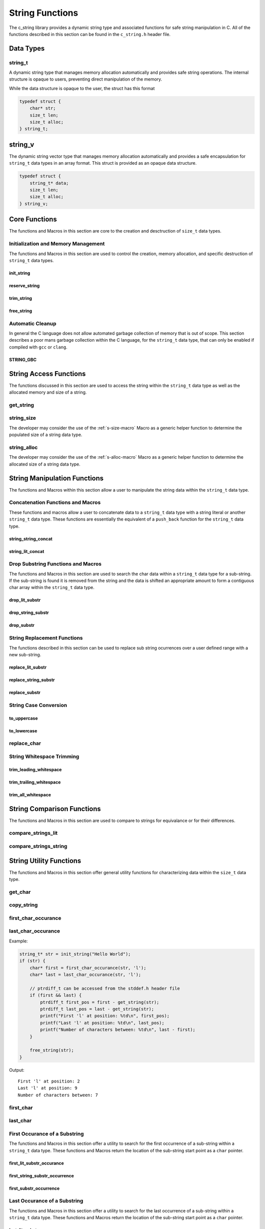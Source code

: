 String Functions
================

The c_string library provides a dynamic string type and associated functions 
for safe string manipulation in C.  All of the functions described in this 
section can be found in the ``c_string.h`` header file.

Data Types
----------

string_t
~~~~~~~~
A dynamic string type that manages memory allocation automatically and provides safe string operations.
The internal structure is opaque to users, preventing direct manipulation of the memory.

While the data structure is opaque to the user, the struct has this 
format

.. code-block:: c

   typedef struct {
       char* str;
       size_t len;
       size_t alloc;
   } string_t;

string_v
--------
The dynamic string vector type that manages memory allocation automatically and 
provides a safe encapsulation for ``string_t`` data types in an array format.
This struct is provided as an opaque data structure.

.. code-block:: c

   typedef struct {
       string_t* data;
       size_t len;
       size_t alloc;
   } string_v;

Core Functions
--------------
The functions and Macros in this section are core to the creation and 
desctruction of ``size_t`` data types.

Initialization and Memory Management
~~~~~~~~~~~~~~~~~~~~~~~~~~~~~~~~~~~~
The functions and Macros in this section are used to control the creation,
memory allocation, and specific destruction of ``string_t`` data types.

init_string
^^^^^^^^^^^
.. c:function:: string_t* init_string(const char* str)

   Creates and initializes a new ``string_t`` object from a C-style string. If
   compiled with ``gcc`` of ``clang`` compilers, consider using :ref:`GBC_STRING
   macro <string_cleanup_macro>`.  If the developer wishes to Pre-allocate 
   a larger amount of memory than would be normally allocated with this function, 
   they can also call the :ref:`reserve_string <reserve-string-func>` function 
   after initialization.

   :param str: A null-terminated C string
   :returns: Pointer to new ``string_t`` object, or NULL on failure
   :raises: Sets errno to ENOMEM if memory allocation fails or EINVAL if str is NULL

   Example:

   .. code-block:: c

      string_t* str = init_string("Hello, World!");
      /*
       * if compiling with gcc or clang consider using 
       * string_t* str STRING_GBC init_string("Hello, World!");
       */
      if (str == NULL) {
          fprintf(stderr, "Failed to initialize string\n");
          return 1;
      }
      printf("String content: %s\n", get_string(str));
      // If STRING_GBC macro is used, their is no need to call free_string()
      free_string(str);

   Output::

      String content: Hello, World!

.. _reserve-string-func:

reserve_string
^^^^^^^^^^^^^^
.. c:function:: bool reserve_string(string_t* str, size_t len)

  Pre-allocates memory for a ``string_t`` object to optimize for future concatenations.
  Will not reduce allocation size below current size.

  :param str: ``string_t`` object to reserve memory for
  :param len: Desired buffer length in bytes
  :returns: true if successful, false if len is less than current allocation or on error
  :raises: Sets errno to EINVAL if str is NULL or len is too small, ENOMEM if allocation fails

  Example:

  .. code-block:: c

     string_t* str STRING_GBC = init_string("Hello");
     if (str) {
         printf("Initial allocation: %zu\n", string_alloc(str));
         
         // Reserve more space
         if (reserve_string(str, 20)) {
             printf("After reserve(20): %zu\n", string_alloc(str));
             
             // Try to reserve less space (should fail)
             if (!reserve_string(str, 10)) {
                 printf("Failed to reduce allocation as expected\n");
             }
             
             // Content remains unchanged
             printf("String content: %s\n", get_string(str));
         }
     }

  Output::

     Initial allocation: 6
     After reserve(20): 20
     Failed to reduce allocation as expected
     String content: Hello

trim_string
^^^^^^^^^^^
.. c:function:: bool trim_string(string_t* str)

  Reduces the allocated memory of a ``string_t`` object to the minimum required size
  (string length plus null terminator). This is useful for optimizing memory usage
  after string operations that might have left excess allocated space.

  :param str: ``string_t`` object to trim
  :returns: true if successful or already at minimum size, false on error
  :raises: Sets errno to EINVAL if str is NULL or corrupted, ENOMEM if reallocation fails

  Example:

  .. code-block:: c

     string_t* str STRING_GBC = init_string("Hello");
     if (str) {
         // First reserve extra space
         reserve_string(str, 20);
         printf("Before trim - Content: %s, Size: %zu, Allocated: %zu\n",
                get_string(str), string_size(str), string_alloc(str));
         
         // Now trim the excess space
         if (trim_string(str)) {
             printf("After trim  - Content: %s, Size: %zu, Allocated: %zu\n",
                    get_string(str), string_size(str), string_alloc(str));
         }
     }

  Output::

     Before trim - Content: Hello, Size: 5, Allocated: 20
     After trim  - Content: Hello, Size: 5, Allocated: 6

.. _free-string-func:

free_string
^^^^^^^^^^^
.. c:function:: void free_string(string_t* str)

   Deallocates all memory associated with a string_t object.

   :param str: Pointer to string_t object to free
   :raises: Sets errno to EINVAL if str is NULL

   Example:

   .. code-block:: c

      string_t* str = init_string("Hello");
      // Use the string...
      free_string(str);
      str = NULL;  // Good practice to avoid dangling pointers

Automatic Cleanup
~~~~~~~~~~~~~~~~~
In general the C language does not allow automated garbage collection of 
memory that is out of scope.  This section describes a poor mans 
garbage collection within the C language, for the ``string_t`` data type,
that can only be enabled if compiled with ``gcc`` or ``clang``.

.. _string_cleanup_macro:

STRING_GBC
^^^^^^^^^^
.. c:macro:: STRING_GBC

   Enables automatic cleanup of ``string_t`` objects when they go out of scope.
   Available only with ``GCC`` and ``Clang`` compilers.  If this option is available 
   for your compiler, this is the preferred method for memory management.

   Example:

   .. code-block:: c

      void example_function(void) {
          STRING_GBC string_t* str = init_string("Hello");
          if (!str) {
              return;
          }
          printf("String: %s\n", get_string(str));
          // No need to call free_string - cleanup happens automatically
      }

   Output::

      String: Hello

String Access Functions
-----------------------
The functions discussed in this section are used to access the string within 
the ``string_t`` data type as well as the allocated memory and size of a string.

get_string
~~~~~~~~~~
.. c:function:: const char* get_string(const string_t* str)

  Retrieves the C string stored in a ``string_t`` object.

  :param str: Pointer to the string_t object
  :returns: Pointer to the null-terminated string, or NULL on failure
  :raises: Sets errno to EINVAL if str is NULL

  Example:

  .. code-block:: c

     string_t* str STRING_GBC = init_string("Hello, World!");
     // If not compiled with gcc or clang, string_t* str = init_string("Hello, World!");
     if (str) {
         const char* content = get_string(str);
         if (content) {
             printf("String content: %s\n", content);
         }
         // If not compiled with gcc or clang, free_string(str);
     }

  Output::

     String content: Hello, World!

.. _string-size-func:

string_size
~~~~~~~~~~~
.. c:function:: const size_t string_size(const string_t* str)

  Returns the length of the string (number of characters excluding null terminator).
  This is the equivalant of the ``strlen`` function from the ``string.h`` header 
  file; however, this function is safely bounded by the length of the string 
  and is not prone to buffer overflow attacks.

  :param str: Pointer to the ``string_t`` object
  :returns: Length of string, or LONG_MAX on failure
  :raises: Sets errno to EINVAL if str is NULL

  Example:

  .. code-block:: c

     string_t* str STRING_GBC = init_string("Hello");
     // If not compiled with gcc or clang, string_t* str = init_string("Hello");
     if (str) {
         size_t len = string_size(str);
         if (len != LONG_MAX) {
             printf("String: %s\nLength: %zu\n", get_string(str), len);
         }
         // If not compiled with gcc or clang, free_string(str);
     }

  Output::

     String: Hello
     Length: 5

The developer may consider the use of the :ref:`s-size-macro` Macro as a generic 
helper function to determine the populated size of a string data type.

.. _string-alloc-func:

string_alloc
~~~~~~~~~~~~
.. c:function:: const size_t string_alloc(const string_t* str)

  Returns the total allocated capacity of the string buffer. 

  :param str: Pointer to the ``string_t`` object
  :returns: Allocated capacity in bytes, or LONG_MAX on failure
  :raises: Sets errno to EINVAL if str is NULL

  Example:

  .. code-block:: c

     string_t* str STRING_GBC = init_string("Test");
     // If not compiled with gcc or clang, string_t* str = init_string("Test");
     if (str) {
         printf("String: %s\n", get_string(str));
         printf("Length: %zu\n", string_size(str));
         printf("Allocated: %zu\n", string_alloc(str));
         // If not compiled with gcc or clang, free_string(str);
     }

  Output::

     String: Test
     Length: 4
     Allocated: 5

The developer may consider the use of the :ref:`s-alloc-macro` Macro as a generic 
helper function to determine the allocated size of a string data type.

String Manipulation Functions
-----------------------------
The functions and Macros within this section allow a user to manipulate the 
string data within the ``string_t`` data type.

Concatenation Functions and Macros 
~~~~~~~~~~~~~~~~~~~~~~~~~~~~~~~~~~
These functions and macros allow a user to concatenate data to a ``string_t``
data type with a string literal or another ``string_t`` data type.  These 
functions are essentially the equivalent of a ``push_back`` function for the 
``string_t`` data type.

.. _string-string-concat-func:

string_string_concat
^^^^^^^^^^^^^^^^^^^^
.. c:function:: bool string_string_concat(string_t* str1, const string_t* str2)

  Concatenates two ``string_t`` objects, appending the second string to the first.
  Developers should consider using the :ref:`string_concat macro <string-concat-macro>`
  in place of the ``string_string_concat`` function. This function is bounded by
  the length of the second string and is not prone to buffer overflow attacks.

  :param str1: Destination string_t object
  :param str2: Source string_t object to append
  :returns: true if successful, false on failure
  :raises: Sets errno to ENOMEM on allocation failure or EINVAL if either input is NULL

  Example:

  .. code-block:: c

     string_t* str1 STRING_GBC = init_string("Hello ");
     string_t* str2 STRING_GBC = init_string("World!");
     if (str1 && str2) {
         printf("Before: %s\n", get_string(str1));
         if (string_string_concat(str1, str2)) {
             printf("After:  %s\n", get_string(str1));
         }
     }

  Output::

     Before: Hello 
     After:  Hello World!

.. _string-lit-concat-func:

string_lit_concat
^^^^^^^^^^^^^^^^^
.. c:function:: bool string_lit_concat(string_t* str1, const char* literal)

  Concatenates a C string literal to a ``string_t`` object.Developers should consider 
  using the :ref:`string_concat macro <string-concat-macro>` in place of the 
  ``string_lit_concat`` function. 

  :param str1: Destination string_t object
  :param literal: C string to append
  :returns: true if successful, false on failure
  :raises: Sets errno to ENOMEM on allocation failure or EINVAL if either input is NULL

  Example:

  .. code-block:: c

     string_t* str STRING_GBC = init_string("Hello ");
     if (str) {
         printf("Before: %s\n", get_string(str));
         if (string_lit_concat(str, "World!")) {
             printf("After:  %s\n", get_string(str));
         }
     }

  Output::

     Before: Hello 
     After:  Hello World!

Drop Substring Functions and Macros 
~~~~~~~~~~~~~~~~~~~~~~~~~~~~~~~~~~~
The functions and Macros in this section are used to search the char data 
within a ``string_t`` data type for a sub-string.  If the sub-string is found 
it is removed from the string and the data is shifted an appropriate amount 
to form a contiguous char array within the ``string_t`` data type.

.. _drop-lit-substr-func:

drop_lit_substr
^^^^^^^^^^^^^^^
.. c:function:: bool drop_lit_substr(string_t* string, const char* substring, char* min_ptr, char* max_ptr)

  Removes all occurrences of a C string literal substring between two pointers in a ``string_t`` object.
  Searches from end to beginning and preserves existing spaces between words. 
  The :ref:`drop_substr <drop-substr-macro>` generic Macro can also be used in place of this function. 

  :param string: ``string_t`` object to modify
  :param substring: C string literal to remove
  :param min_ptr: Pointer to start of search range
  :param max_ptr: Pointer to end of search range
  :returns: true if successful (including no matches found), false on error
  :raises: Sets errno to EINVAL if inputs are NULL or range invalid, ERANGE if pointers out of bounds

  Example:

  .. code-block:: c

     string_t* str STRING_GBC = init_string("hello world hello there hello");
     printf("Initial length: %ld\n", string_size(str));
     char* start = first_char(str);
     char* end = last_char(str);
     
     if (drop_lit_substr(str, "hello", start, end)) {
         printf("Result: '%s'\n", get_string(str));
         printf("Final length: %ld\n", string_size(str));
     }

  Output::

     Initial Length: 29
     Result: 'world there '
     Final length: 11

.. _drop-string-substr-func:

drop_string_substr
^^^^^^^^^^^^^^^^^^
.. c:function:: bool drop_string_substr(string_t* string, const string_t* substring, char* min_ptr, char* max_ptr)

  Removes all occurrences of a ``string_t`` substring between two pointers in another string_t object.
  Searches from end to beginning and preserves existing spaces between words.
  The :ref:`drop_substr <drop-substr-macro>` generic Macro can also be used in 
  place of this function.

  :param string: string_t object to modify
  :param substring: string_t object containing substring to remove
  :param min_ptr: Pointer to start of search range
  :param max_ptr: Pointer to end of search range
  :returns: true if successful (including no matches found), false on error
  :raises: Sets errno to EINVAL if inputs are NULL or range invalid, ERANGE if pointers out of bounds

  Example:

  .. code-block:: c

     string_t* str STRING_GBC = init_string("hello world hello there hello");
     string_t* sub STRING_GBC = init_string("hello");
     printf("Initial length: %ld\n", string_size(str));
     char* start = first_char(str);
     char* end = last_char(str);
     
     if (drop_string_substr(str, sub, start, end)) {
         printf("Result: '%s'\n", get_string(str));
         printf("Final length: %ld\n", string_size(str));
     }

  Output::

     Initial Length: 29
     Result: 'world there '
     Final length: 11

.. _drop-substr-macro:

drop_substr
^^^^^^^^^^^
.. c:macro:: drop_substr(string, substr, min_ptr, max_ptr)

  A generic macro that selects the appropriate substring removal function based on
  the type of the second argument. Provides a unified interface for removing substrings
  regardless of the substring type.  This macro is a wrapper around the 
  :ref:`drop_lit_substr() <drop-lit-substr-func>` and 
  :ref:`drop_string_substr() <drop-string-substr-func>` functions.

  Example:

  .. code-block:: c

     string_t* str = init_string("test hello test hello test");
     string_t* sub STRING_GBC = init_string("hello");
     char* start = first_char(str);
     char* end = last_char(str);
     
     // Using with literal
     printf("Using literal - Before: '%s'\n", get_string(str));
     drop_substr(str, "hello", start, end);
     printf("After: '%s'\n", get_string(str));
     
     // Reset string
     free_string(str);
     str STRING_GBC = init_string("test hello test hello test");
     
     // Using with string_t
     printf("\nUsing string_t - Before: '%s'\n", get_string(str));
     drop_substr(str, sub, start, end);
     printf("After: '%s'\n", get_string(str));

  Output::

     Using literal - Before: 'test hello test hello test'
     After: 'test test test'
     
     Using string_t - Before: 'test hello test hello test'
     After: 'test test test'

String Replacement Functions
~~~~~~~~~~~~~~~~~~~~~~~~~~~~
The functions described in this section can be used to replace sub string 
ocurrences over a user defined range with a new sub-string.

.. _replace-lit-substring-func:

replace_lit_substr
^^^^^^^^^^^^^^^^^^
.. c:function:: bool replace_lit_substr(string_t* string, const char* pattern, const char* replace_string, char* min_ptr, char* max_ptr)

  Replaces all occurrences of a C string literal pattern with a replacement string between
  two specified pointers in a ``string_t`` object. Searches from right to left.
  Developers may also choose to implement the :ref:`replace_substring <replace-substring-macro>`
  Macro in place of this function.

  :param string: ``string_t`` object to modify
  :param pattern: C string literal to search for and replace
  :param replace_string: C string literal to replace pattern with
  :param min_ptr: Pointer to start of search range
  :param max_ptr: Pointer to end of search range
  :returns: true if successful (including no matches found), false on error
  :raises: Sets errno to EINVAL if inputs are NULL, ERANGE if pointers out of bounds

  Example:

  .. code-block:: c

     string_t* str STRING_GBC = init_string("hello world hello there hello");
     char* start = first_char(str);
     char* end = last_char(str);
     
     // Replace all "hello" with "hi" in the entire string
     if (replace_lit_substr(str, "hello", "hi", start, end)) {
         printf("After replacement: '%s'\n", get_string(str));
     }
     
  Output::

     After replacement: 'hi world hi there hi'

.. _replace-string-substring-func:

replace_string_substr
^^^^^^^^^^^^^^^^^^^^^
.. c:function:: bool replace_string_substr(string_t* string, const string_t* pattern, const string_t* replace_string, char* min_ptr, char* max_ptr)

  Replaces all occurrences of a ``string_t`` pattern with another ``string_t`` between
  two specified pointers in a ``string_t object``. Searches from right to left.
  Developers may also choose to implement the :ref:`replace_substring <replace-substring-macro>`
  Macro in place of this function.

  :param string: ``string_t`` object to modify
  :param pattern: ``string_t`` object containing pattern to search for
  :param replace_string: ``string_t`` object containing replacement string
  :param min_ptr: Pointer to start of search range
  :param max_ptr: Pointer to end of search range
  :returns: true if successful (including no matches found), false on error
  :raises: Sets errno to EINVAL if inputs are NULL, ERANGE if pointers out of bounds

  Example:

  .. code-block:: c

     string_t* str STRING_GBC = init_string("hello world hello there");
     string_t* pattern STRING_GBC = init_string("hello");
     string_t* replacement STRING_GBC = init_string("hi");
     
     char* start = first_char(str) + 6;  // Start after first "hello"
     char* end = last_char(str);
     
     // Replace "hello" with "hi" only in specified range
     if (replace_string_substr(str, pattern, replacement, start, end)) {
         printf("After partial replacement: '%s'\n", get_string(str));
     }
     
  Output::

     After partial replacement: 'hello world hi there'

.. _replace-substring-macro:

replace_substr
^^^^^^^^^^^^^^
.. c:macro:: replace_substr(string, pattern, replace_string, min_ptr, max_ptr)

  A generic macro that selects the appropriate replacement function based on the type
  of the pattern argument. Provides a unified interface for string replacement operations.
  This macro wraps the :ref:`replace_string_substr() <replace-string-substring-func>`
  and :ref:`replace_lit_substr() <replace-lit-substring-func>` functions

  Example:

  .. code-block:: c

     string_t* str = init_string("hello world hello there");
     string_t* pat = init_string("hello");
     string_t* rep = init_string("hi");
     char* start = first_char(str);
     char* end = last_char(str);
     
     // Using with literal strings
     replace_substr(str, "hello", "hi", start, end);
     printf("Using literals: '%s'\n", get_string(str));
     
     // Reset string
     free_string(str);
     str = init_string("hello world hello there");
     
     // Using with string_t objects
     replace_substr(str, pat, rep, start, end);
     printf("Using string_t: '%s'\n", get_string(str));
     
     free_string(str);
     free_string(pat);
     free_string(rep);

  Output::

     Using literals: 'hi world hi there'
     Using string_t: 'hi world hi there'

String Case Conversion
~~~~~~~~~~~~~~~~~~~~~~

to_uppercase
^^^^^^^^^^^^
.. c:function:: void to_uppercase(string_t* s)

  Converts all lowercase letters in a ``string_t`` object to uppercase.
  Non-alphabetic characters are left unchanged.

  :param s: ``string_t`` object to convert
  :raises: Sets errno to EINVAL if s is NULL or contains invalid data

  Example:

  .. code-block:: c

     string_t* str STRING_GBC = init_string("Hello, World! 123");
     printf("Before: %s\n", get_string(str));
     
     to_uppercase(str);
     printf("After: %s\n", get_string(str));

  Output::

     Before: Hello, World! 123
     After: HELLO, WORLD! 123

to_lowercase
^^^^^^^^^^^^
.. c:function:: void to_lowercase(string_t* s)

  Converts all uppercase letters in a ``string_t`` object to lowercase.
  Non-alphabetic characters are left unchanged.

  :param s: ``string_t`` object to convert
  :raises: Sets errno to EINVAL if s is NULL or contains invalid data

  Example:

  .. code-block:: c

     string_t* str STRING_GBC = init_string("Hello, WORLD! 123");
     printf("Before: %s\n", get_string(str));
     
     to_lowercase(str);
     printf("After: %s\n", get_string(str));

  Output::

     Before: Hello, WORLD! 123
     After: hello, world! 123

  Note:
     These functions work only with ASCII characters. For Unicode characters,
     a more comprehensive character handling library should be used.

replace_char
~~~~~~~~~~~~
.. c:function:: void replace_char(string_t* str, size_t index, char value)

  Replaces the character at a specified index in a ``string_t`` object.

  :param str: ``string_t`` object to modify
  :param index: Zero-based index of the character to replace
  :param value: New character value
  :raises: Sets errno to EINVAL if str is NULL, ERANGE if index is out of bounds

  Example:

  .. code-block:: c

     string_t* str = init_string("hello");
     
     replace_char(str, 0, 'H');
     printf("After capitalizing first letter: %s\n", get_string(str));
     
     replace_char(str, 4, '!');
     printf("After replacing last letter: %s\n", get_string(str));
     
     free_string(str);

  Output::

     After capitalizing first letter: Hello
     After replacing last letter: Hell!

String Whitespace Trimming
~~~~~~~~~~~~~~~~~~~~~~~~~~

trim_leading_whitespace
^^^^^^^^^^^^^^^^^^^^^^^
.. c:function:: void trim_leading_whitespace(string_t* str)

  Removes all whitespace characters (spaces, tabs, newlines) from the beginning of a string.
  The rest of the string, including any internal whitespace, remains unchanged.

  :param str: ``string_t`` object to modify
  :raises: Sets errno to EINVAL if str is NULL

  Example:

  .. code-block:: c

     string_t* str STRING_GBC = init_string("   hello world  ");
     printf("Before: '%s'\n", get_string(str));
     
     trim_leading_whitespace(str);
     printf("After:  '%s'\n", get_string(str));
     
  Output::

     Before: '   hello world  '
     After:  'hello world  '

trim_trailing_whitespace
^^^^^^^^^^^^^^^^^^^^^^^^
.. c:function:: void trim_trailing_whitespace(string_t* str)

  Removes all whitespace characters (spaces, tabs, newlines) from the end of a string.
  The rest of the string, including any internal whitespace, remains unchanged.

  :param str: ``string_t`` object to modify
  :raises: Sets errno to EINVAL if str is NULL

  Example:

  .. code-block:: c

     string_t* str STRING_GBC = init_string("hello   world   ");
     printf("Before: '%s'\n", get_string(str));
     
     trim_trailing_whitespace(str);
     printf("After:  '%s'\n", get_string(str));

  Output::

     Before: 'hello   world   '
     After:  'hello   world'

trim_all_whitespace
^^^^^^^^^^^^^^^^^^^
.. c:function:: void trim_all_whitespace(string_t* str)

  Removes all whitespace characters (spaces, tabs, newlines) from throughout the string,
  including leading, trailing, and between words.

  :param str: ``string_t`` object to modify
  :raises: Sets errno to EINVAL if str is NULL

  Example:

  .. code-block:: c

     string_t* str STRING_GBC = init_string("  hello   world  there  ");
     printf("Before: '%s'\n", get_string(str));
     
     trim_all_whitespace(str);
     printf("After:  '%s'\n", get_string(str));

  Output::

     Before: '  hello   world  there  '
     After:  'helloworldthere'

String Comparison Functions
---------------------------
The functions and Macros in this section are used to compare to strings 
for equivalance or for their differences.

.. _string-lit-compare-func:

compare_strings_lit
~~~~~~~~~~~~~~~~~~~
.. c:function:: int compare_strings_lit(const string_t* str_struct, const char* string)

  Compares a ``string_t`` object with a C string literal lexicographically.
  Developers should consider using the :ref:`compare_strings macro <compare-strings-macro>`
  in place of the ``compare_strings_lit`` function. This is the equivalent of the 
  ``strcmp`` function from the ``string.h`` header file.  However, this function 
  is bounded by the size of the first string and is not subject to buffer overflow 
  attacks.

  :param str_struct: ``string_t`` object to compare
  :param string: C string literal to compare against
  :returns: < 0 if str_struct is less than string, 
           0 if equal, 
           > 0 if str_struct is greater than string,
           INT_MIN on error
  :raises: Sets errno to EINVAL if either input is NULL

  Example:

  .. code-block:: c

     string_t* str = init_string("hello");
     if (str) {
         printf("Comparing '%s' with 'hello': %d\n", 
                get_string(str), compare_strings_lit(str, "hello"));
         printf("Comparing '%s' with 'world': %d\n", 
                get_string(str), compare_strings_lit(str, "world"));
         printf("Comparing '%s' with 'apple': %d\n", 
                get_string(str), compare_strings_lit(str, "apple"));
         free_string(str);
     }

  Output::

     Comparing 'hello' with 'hello': 0
     Comparing 'hello' with 'world': -15
     Comparing 'hello' with 'apple': 7

.. _string-string-compare-func:

compare_strings_string
~~~~~~~~~~~~~~~~~~~~~~
.. c:function:: int compare_strings_string(const string_t* str_struct_one, string_t* str_struct_two)

  Compares two ``string_t`` objects lexicographically. Developers should consider 
  using the :ref:`compare-strings macro <compare-strings-macro>` in place of the 
  ``compare_strings_string`` function. This is hte equivalent of the ``strcmp``
  function from the ``string.h`` header file; however, it is bounded by the length 
  of the strings and is not subject to buffer overflow attacks.

  :param str_struct_one: First ``string_t`` object to compare
  :param str_struct_two: Second ``string_t`` object to compare against
  :returns: < 0 if str_struct_one is less than str_struct_two, 
           0 if equal, 
           > 0 if str_struct_one is greater than str_struct_two,
           INT_MIN on error
  :raises: Sets errno to EINVAL if either input is NULL

  Example:

  .. code-block:: c

     string_t* str1 = init_string("hello");
     string_t* str2 = init_string("world");
     string_t* str3 = init_string("hello");
     
     if (str1 && str2 && str3) {
         printf("Comparing '%s' with '%s': %d\n", 
                get_string(str1), get_string(str2), 
                compare_strings_string(str1, str2));
         printf("Comparing '%s' with '%s': %d\n", 
                get_string(str1), get_string(str3), 
                compare_strings_string(str1, str3));
         
         free_string(str1);
         free_string(str2);
         free_string(str3);
     }

  Output::

     Comparing 'hello' with 'world': -15
     Comparing 'hello' with 'hello': 0

String Utility Functions
------------------------
The functions and Macros in this section offer general utility functions 
for characterizing data within the ``size_t`` data type.

get_char
~~~~~~~~
.. c:function:: char get_char(string_t* str, size_t index)

  Retrieves the character at a specified index in a ``string_t`` object.

  :param str: ``string_t`` object to access
  :param index: Zero-based index of the character to retrieve
  :returns: Character at specified index, or 0 on error
  :raises: Sets errno to EINVAL if str is NULL, ERANGE if index is out of bounds

  Example:

  .. code-block:: c

     string_t* str = init_string("Hello");
     
     char first = get_char(str, 0);
     printf("First character: %c\n", first);
     
     char last = get_char(str, 4);
     printf("Last character: %c\n", last);
     
     free_string(str);

  Output::

     First character: H
     Last character: o

copy_string
~~~~~~~~~~~
.. c:function:: string_t* copy_string(const string_t* str)

  Creates a deep copy of a ``string_t`` object, preserving both content and allocation size.

  :param str: ``string_t`` object to copy
  :returns: New string_t object with identical content, or NULL on failure
  :raises: Sets errno to EINVAL if str is NULL or ENOMEM if allocation fails

  Example:

  .. code-block:: c

     string_t* original = init_string("Hello World");
     if (original) {
         printf("Original: %s\n", get_string(original));
         
         string_t* copy = copy_string(original);
         if (copy) {
             printf("Copy: %s\n", get_string(copy));
             printf("Original size: %zu\n", string_size(original));
             printf("Copy size: %zu\n", string_size(copy));
             printf("Original allocation: %zu\n", string_alloc(original));
             printf("Copy allocation: %zu\n", string_alloc(copy));
             
             free_string(copy);
         }
         free_string(original);
     }

  Output::

     Original: Hello World
     Copy: Hello World
     Original size: 11
     Copy size: 11
     Original allocation: 12
     Copy allocation: 12

first_char_occurance
~~~~~~~~~~~~~~~~~~~~
.. c:function:: inline char* first_char_occurance(string_t* str, char value)

  Finds the first occurrence of a character in a ``string_t`` object.
  Similar to ``strchr()`` from the C standard library.

  :param str: string_t object to search in
  :param value: Character to search for
  :returns: Pointer to the first occurrence of the character, or NULL if not found
  :raises: Sets errno to EINVAL if str is NULL

  Example:

  .. code-block:: c

     string_t* str = init_string("Hello World");
     if (str) {
         char* result = first_char_occurance(str, 'l');
         if (result) {
             printf("First 'l' found at position: %ld\n", result - get_string(str));
             printf("Remaining string from 'l': %s\n", result);
         }
         
         // Try finding a character that doesn't exist
         if (!first_char_occurance(str, 'z')) {
             printf("Character 'z' not found\n");
         }
         
         free_string(str);
     }

  Output::

     First 'l' found at position: 2
     Remaining string from 'l': llo World
     Character 'z' not found

last_char_occurance
~~~~~~~~~~~~~~~~~~~
.. c:function:: inline char* last_char_occurance(string_t* str, char value)

  Finds the last occurrence of a character in a ``string_t`` object.
  Similar to ``strrchr()`` from the C standard library.

  :param str: string_t object to search in
  :param value: Character to search for
  :returns: Pointer to the last occurrence of the character, or NULL if not found
  :raises: Sets errno to EINVAL if str is NULL

Example:

.. code-block:: c

   string_t* str = init_string("Hello World");
   if (str) {
       char* first = first_char_occurance(str, 'l');
       char* last = last_char_occurance(str, 'l');

       // ptrdiff_t can be accessed from the stddef.h header file
       if (first && last) {
           ptrdiff_t first_pos = first - get_string(str);
           ptrdiff_t last_pos = last - get_string(str);
           printf("First 'l' at position: %td\n", first_pos);
           printf("Last 'l' at position: %td\n", last_pos);
           printf("Number of characters between: %td\n", last - first);
       }
       
       free_string(str);
   }

Output::

   First 'l' at position: 2
   Last 'l' at position: 9
   Number of characters between: 7

first_char
~~~~~~~~~~
.. c:function:: char* first_char(string_t* str)

  Returns a pointer to the beginning of the string stored in a ``string_t`` object.
  Similar to begin() in C++ string class.

  :param str: ``string_t`` object to get start pointer from
  :returns: Pointer to the first character of the string, or NULL on error
  :raises: Sets errno to EINVAL if str is NULL

  Example:

  .. code-block:: c

     string_t* str STRING_GBC = init_string("Hello World");
     if (str) {
         char* start = first_char(str);
         if (start) {
             printf("First character: %c\n", *start);
             printf("First two chars: %.2s\n", start);
         }
     }

  Output::

     First character: H
     First two chars: He

last_char
~~~~~~~~~
.. c:function:: char* last_char(string_t* str)

  Returns a pointer to the last character of the string stored in a ``string_t`` object.
  Note: This points to the last actual character, not the null terminator.

  :param str: ``string_t`` object to get end pointer from
  :returns: Pointer to the last character of the string, or NULL on error
  :raises: Sets errno to EINVAL if str is NULL

  Example:

  .. code-block:: c

     string_t* str STRING_GBC = init_string("Hello World");
     if (str) {
         char* start = first_char(str);
         char* end = last_char(str);
         
         if (start && end) {
             printf("First character: %c\n", *start);
             printf("Last character: %c\n", *end);
             printf("String length: %td\n", end - start + 1);
         }
     }

  Output::

     First character: H
     Last character: d
     String length: 11

.. _first-lit-substr-func:

First Occurance of a Substring 
~~~~~~~~~~~~~~~~~~~~~~~~~~~~~~
The functions and Macros in this section offer a utility to search for the 
first occurrence of a sub-string within a ``string_t`` data type.  These functions 
and Macros return the location of the sub-string start point as a ``char`` pointer.

first_lit_substr_occurance
^^^^^^^^^^^^^^^^^^^^^^^^^^
.. c:function:: char* first_lit_substr_occurance(string_t* str, char* sub_str)

  Finds the first occurrence of a C string literal substring within a ``string_t`` object.
  Similar to strstr() from the C standard library.  The user can also implement 
  :ref:`first_substr_occurance <first-substr-macro>` macro in place of this function.

  :param str: ``string_t`` object to search within
  :param sub_str: C string literal to search for
  :returns: Pointer to first character of substring if found, NULL otherwise
  :raises: Sets errno to EINVAL if either input is NULL

  Example:

  .. code-block:: c

     string_t* str = init_string("hello world hello there");
     char* result = first_lit_substr_occurance(str, "world");
     
     if (result) {
         printf("Found 'world' at position: %td\n", result - get_string(str));
         printf("Remaining string: %s\n", result);
     }
     
     free_string(str);

  Output::

     Found 'world' at position: 6
     Remaining string: world hello there

.. _first-str-substr-func:

first_string_substr_occurrence
^^^^^^^^^^^^^^^^^^^^^^^^^^^^^^
.. c:function:: char* first_string_substr_occurrence(string_t* str, string_t* sub_str)

  Finds the first occurrence of a ``string_t`` substring within another ``string_t`` object.
  The developer can also implement the :ref:`first_substr_occurance() <first-substr-macro>`
  Macro in place of this function.

  :param str: ``string_t`` object to search within
  :param sub_str: ``string_t`` object containing the substring to search for
  :returns: Pointer to first character of substring if found, NULL otherwise
  :raises: Sets errno to EINVAL if either input is NULL

  Example:

  .. code-block:: c

     string_t* str = init_string("hello world hello there");
     string_t* sub = init_string("world");
     
     char* result = first_string_substr_occurrence(str, sub);
     if (result) {
         printf("Found substring at position: %td\n", result - get_string(str));
     }
     
     free_string(str);
     free_string(sub);

  Output::

     Found substring at position: 6

.. _first-substr-macro:

first_substr_occurrence
^^^^^^^^^^^^^^^^^^^^^^^
.. c:macro:: first_substr_occurance(str1, str2)

  A generic macro that selects the appropriate substring search function based on
  the type of the second argument. Provides a unified interface for substring
  searching regardless of the substring type.  This macro wraps the 
  :ref:`first_lit_substr_occurrence() <first-lit-substr-func>` and 
  :ref:`first_string_substr_occurrence() <first-str-substr-func>` functions

  Example:

  .. code-block:: c

     string_t* str = init_string("hello world hello there");
     string_t* sub = init_string("world");
     
     // Using with string literal
     char* result1 = first_substr_occurrence(str, "hello");
     if (result1) {
         printf("Found 'hello' at position: %td\n", result1 - get_string(str));
     }
     
     // Using with string_t
     char* result2 = first_substr_occurance(str, sub);
     if (result2) {
         printf("Found 'world' at position: %td\n", result2 - get_string(str));
     }
     
     free_string(str);
     free_string(sub);

  Output::

     Found 'hello' at position: 0
     Found 'world' at position: 6

Last Occurance of a Substring 
~~~~~~~~~~~~~~~~~~~~~~~~~~~~~
The functions and Macros in this section offer a utility to search for the 
last occurrence of a sub-string within a ``string_t`` data type.  These functions 
and Macros return the location of the sub-string start point as a ``char`` pointer.

.. _last-lit-substr-func:

last_lit_substr_occurrence
^^^^^^^^^^^^^^^^^^^^^^^^^^
.. c:function:: char* last_lit_substr_occurrence(string_t* str, char* sub_str)

  Finds the last occurrence of a C string literal substring within a ``string_t`` object.
  Similar to strstr() but searches from end to beginning.  Developer can use the 
  generic :ref:`last_substr_occurrence() <last-substr-macro>` macro in place of this function.

  :param str: ``string_t`` object to search within
  :param sub_str: C string literal to search for
  :returns: Pointer to first character of last substring match if found, NULL otherwise
  :raises: Sets errno to EINVAL if either input is NULL

  Example:

  .. code-block:: c

     string_t* str = init_string("hello world hello there");
     char* result = last_lit_substr_occurrence(str, "hello");
     
     if (result) {
         printf("Last 'hello' found at position: %td\n", result - get_string(str));
         printf("Remaining string: %s\n", result);
     }
     
     free_string(str);

  Output::

     Last 'hello' found at position: 12
     Remaining string: hello there

.. _last-string-substr-func:

last_string_substr_occurrence
^^^^^^^^^^^^^^^^^^^^^^^^^^^^^
.. c:function:: char* last_string_substr_occurrence(string_t* str, string_t* sub_str)

  Finds the last occurrence of a ``string_t`` substring within another ``string_t`` object.
  Developer can use the generic :ref:`last_substr_occurrence() <last-substr-macro>` 
  macro in place of this function.

  :param str: ``string_t`` object to search within
  :param sub_str: ``string_t`` object containing the substring to search for
  :returns: Pointer to first character of last substring match if found, NULL otherwise
  :raises: Sets errno to EINVAL if either input is NULL

  Example:

  .. code-block:: c

     string_t* str = init_string("hello world hello there");
     string_t* sub = init_string("hello");
     
     char* result = last_string_substr_occurrence(str, sub);
     if (result) {
         printf("Last occurrence found at position: %td\n", result - get_string(str));
         printf("Text from match onwards: %s\n", result);
     }
     
     free_string(str);
     free_string(sub);

  Output::

     Last occurrence found at position: 12
     Text from match onwards: hello there

.. _last-substr-macro:

last_substr_occurrence
^^^^^^^^^^^^^^^^^^^^^^
.. c:macro:: last_substr_occurrence(str1, str2)

  A generic macro that selects the appropriate substring search function based on
  the type of the second argument. Provides a unified interface for finding the
  last occurrence of a substring regardless of the substring type.  This macro 
  wraps the :ref:`last_lit_substr_occurrence() <last-lit-substr-func>` 
  and :ref:`last_string_substr_occurrence() <last-string-substr-func>` functions.

  Example:

  .. code-block:: c

     string_t* str = init_string("hello world hello there hello");
     string_t* sub = init_string("hello");
     
     // Using with string literal
     char* result1 = last_substr_occurrence(str, "hello");
     if (result1) {
         printf("Last 'hello' using literal at: %td\n", result1 - get_string(str));
     }
     
     // Using with string_t
     char* result2 = last_substr_occurrence(str, sub);
     if (result2) {
         printf("Last 'hello' using string_t at: %td\n", result2 - get_string(str));
     }
     
     free_string(str);
     free_string(sub);

  Output::

     Last 'hello' using literal at: 18
     Last 'hello' using string_t at: 18

is_string_ptr
~~~~~~~~~~~~~
.. c:function:: bool is_string_ptr(string_t* str, char* ptr)

  Determines if a pointer falls within the valid bounds of a ``string_t`` object's string data.
  This is useful for validating pointers returned by string search functions or pointer
  arithmetic operations.

  :param str: ``string_t`` object containing the string data
  :param ptr: Pointer to check
  :returns: true if pointer is within string bounds, false otherwise
  :raises: Sets errno to EINVAL if either input is NULL

  Example:

  .. code-block:: c

     string_t* str STRING_GBC = init_string("hello world");
     // Get a pointer to the middle of the string
     char* middle = first_char(str) + 5;  // Points to space
     
     if (is_string_ptr(str, middle)) {
         printf("Pointer is within string bounds\n");
         printf("Character at pointer: '%c'\n", *middle);
     }
     
     // Check a pointer outside bounds
     char* beyond = first_char(str) + string_size(str);  // Points to null terminator
     if (!is_string_ptr(str, beyond)) {
         printf("Pointer is outside string bounds\n");
     }
     

  Output::

     Pointer is within string bounds
     Character at pointer: ' '
     Pointer is outside string bounds

.. note:: The valid range includes all characters from the first character up to, but not including, the null terminator. A pointer equal to str->str + str->len (pointing to the null terminator) is considered out of bounds.

Character Case Conversion
~~~~~~~~~~~~~~~~~~~~~~~~~
The following two functions can be used to change the case of a ``char`` value.
These functions can be useful when iterating through a string in cases 
where selective portions of a string must be transformed to a different 
case.

to_upper_char
^^^^^^^^^^^^^
.. c:function:: void to_upper_char(char* val)

  Converts a single character to uppercase if it is a lowercase letter.
  Non-alphabetic characters are left unchanged.

  :param val: Pointer to character to convert
  :raises: Sets errno to EINVAL if val is NULL

  Example:

  .. code-block:: c

     char c = 'a';
     printf("Before: %c\n", c);
     to_upper_char(&c);
     printf("After: %c\n", c);

     char d = '5';  // Non-alphabetic character
     to_upper_char(&d);
     printf("Number remains: %c\n", d);

  Output::

     Before: a
     After: A
     Number remains: 5

to_lower_char
^^^^^^^^^^^^^
.. c:function:: void to_lower_char(char* val)

  Converts a single character to lowercase if it is an uppercase letter.
  Non-alphabetic characters are left unchanged.

  :param val: Pointer to character to convert
  :raises: Sets errno to EINVAL if val is NULL

  Example:

  .. code-block:: c

     char c = 'A';
     printf("Before: %c\n", c);
     to_lower_char(&c);
     printf("After: %c\n", c);

     char d = '!';  // Non-alphabetic character
     to_lower_char(&d);
     printf("Symbol remains: %c\n", d);

  Output::

     Before: A
     After: a
     Symbol remains: !

.. note:: These functions work only with ASCII characters. For Unicode characters, a more comprehensive character handling library should be used.

String Token Operations
-----------------------

pop_string_token
~~~~~~~~~~~~~~~~
.. c:function:: string_t* pop_string_token(string_t* str_struct, char token)

  Splits a string at the rightmost occurrence of a specified token character.
  Returns the portion of the string after the token as a new ``string_t`` object,
  and modifies the original string to contain only the portion before the token.

  :param str_struct: ``string_t`` object to split
  :param token: Character to use as the splitting token
  :returns: New string_t object containing the portion after the token,
           or NULL if token not found or on error
  :raises: Sets errno to EINVAL if str_struct is NULL

  Example:

  .. code-block:: c

     string_t* str = init_string("hello,world,there");
     printf("Original: %s\n", get_string(str));
     
     string_t* right = pop_string_token(str, ',');
     if (right) {
         printf("After first pop:\n");
         printf("Left part: %s\n", get_string(str));
         printf("Popped part: %s\n", get_string(right));
         
         // Pop another token
         string_t* right2 = pop_string_token(str, ',');
         if (right2) {
             printf("\nAfter second pop:\n");
             printf("Left part: %s\n", get_string(str));
             printf("Popped part: %s\n", get_string(right2));
             free_string(right2);
         }
         free_string(right);
     }
     free_string(str);

  Output::

     Original: hello,world,there
     After first pop:
     Left part: hello,world
     Popped part: there

     After second pop:
     Left part: hello
     Popped part: world

.. note:: The original string is modified by this function. If the token is not found, the original string remains unchanged and NULL is returned.

token_count
~~~~~~~~~~~
.. c:function:: size_t token_count(const string_t* str, const char* delim)

  Counts the number of tokens in a ``string_t`` object based on specified delimiter characters.
  Consecutive delimiters are treated as a single delimiter, and leading/trailing
  delimiters are ignored. A common use for this function would be to use white 
  spaces as a method to count the number of words in a text string.

  :param str: ``string_t`` object to analyze
  :param delim: String containing one or more delimiter characters
  :returns: Number of tokens found, or 0 if string is empty or on error
  :raises: Sets errno to EINVAL if str or delim is NULL

  Example:

  .. code-block:: c

     string_t* str STRING_GBC = init_string("hello   world  there");
     size_t count = token_count(str, " ");
     printf("Token count: %zu\n", count);

     string_t* str2 STRING_GBC = init_string("one,two;three,four");
     size_t count2 = token_count(str2, ",;");  // Multiple delimiters
     printf("Token count: %zu\n", count2);
     
     string_t* str3 STRING_GBC = init_string("   extra spaces   ");
     size_t count3 = token_count(str3, " ");
     printf("Token count: %zu\n", count3);

  Output::

     Token count: 3
     Token count: 4
     Token count: 1

.. note:: The function treats any character in the delim string as a delimiter. For example, if delim is ".,", both period and comma will be treated as delimiters. 

tokenize_string
~~~~~~~~~~~~~~~
.. c:function:: string_v* tokenize_string(const string_t* str, const char* delim)

  Splits a string into tokens based on specified delimiter characters.
  Creates a vector of strings containing each token while preserving
  the original string.

  :param str: string_t object to tokenize
  :param delim: String containing delimiter characters (e.g., " ,;")
  :returns: New string vector containing tokens, or NULL on error
  :raises: Sets errno to EINVAL for NULL inputs, ENOMEM for allocation failure

  Example:

  .. code-block:: c

     string_t* str = init_string("hello,world;how are you");
     string_v* tokens = tokenize_string(str, " ,;");
     
     if (tokens) {
         printf("Found %zu tokens:\n", str_vector_size(tokens));
         for (size_t i = 0; i < str_vector_size(tokens); i++) {
             printf("%zu: %s\n", i + 1, 
                    get_string(str_vector_index(tokens, i)));
         }
         free_str_vector(tokens);
     }
     
     free_string(str);

  Output::

     Found 5 tokens:
     1: hello
     2: world
     3: how
     4: are
     5: you

  Features:
     * Handles multiple delimiter characters
     * Skips consecutive delimiters
     * Preserves original string
     * Memory efficient - no string duplication
     * Proper error handling

  Example with multiple delimiters:

  .. code-block:: c

     string_t* str = init_string("name:John,age:30;city:New York");
     string_v* tokens = tokenize_string(str, ":,;");
     
     if (tokens) {
         for (size_t i = 0; i < str_vector_size(tokens); i += 2) {
             printf("%s = %s\n", 
                    get_string(str_vector_index(tokens, i)),
                    get_string(str_vector_index(tokens, i + 1)));
         }
         free_str_vector(tokens);
     }
     
     free_string(str);

  Output::

     name = John
     age = 30
     city = New York

  Note:
     Empty strings and strings containing only delimiters will result
     in an empty vector (size 0).

count_words
~~~~~~~~~~~
.. c:function:: dict_t* count_words(const string_t* str, const char* delim)

  Creates a dictionary containing word frequency counts from a string. Each word 
  becomes a key in the dictionary with its frequency as the value.

  :param str: string_t object to analyze
  :param delim: String containing delimiter characters (e.g., " ,.;")
  :returns: New dictionary containing word counts, or NULL on error
  :raises: Sets errno to EINVAL for NULL inputs or empty string, ENOMEM for allocation failure

  Example:

  .. code-block:: c

     string_t* text = init_string("hello world hello test world");
     dict_t* counts = count_words(text, " ");
     
     if (counts) {
         // Print word frequencies
         string_v* words = get_dict_keys(counts);
         for (size_t i = 0; i < str_vector_size(words); i++) {
             const char* word = get_string(str_vector_index(words, i));
             size_t frequency = get_dict_value(counts, word);
             printf("%s: %zu\n", word, frequency);
         }
         
         free_str_vector(words);
         free_dict(counts);
     }
     
     free_string(text);

  Output::

     hello: 2
     world: 2
     test: 1

  Example with multiple delimiters:

  .. code-block:: c

     string_t* text = init_string("hello,world;hello.test");
     dict_t* counts = count_words(text, ",.;");
     
     // Get total word count
     size_t total = 0;
     string_v* words = get_dict_keys(counts);
     for (size_t i = 0; i < str_vector_size(words); i++) {
         total += get_dict_value(counts, get_string(str_vector_index(words, i)));
     }
     
     printf("Total words: %zu\n", total);
     
     free_str_vector(words);
     free_dict(counts);
     free_string(text);

  Output::

     Total words: 4

.. note::

     - Word matching is case-sensitive ("Hello" and "hello" are counted separately)
     - Empty strings or strings containing only delimiters return empty dictionaries
     - Multiple consecutive delimiters are treated as a single delimiter
     - The returned dictionary must be freed using free_dict()

String Swapping
---------------

swap_string
~~~~~~~~~~~
.. c:function:: void swap_string(string_t* a, string_t* b)

   Swaps the contents of two string_t objects in place. The operation exchanges
   all internal data including string content, length, and allocation information.

   :param a: Pointer to first string_t object
   :param b: Pointer to second string_t object
   :raises: Sets errno to EINVAL if either input is NULL

   Example:

   .. code-block:: c

      string_t* str1 STRING_GBC = init_string("hello");
      string_t* str2 STRING_GBC = init_string("world");
      
      printf("Before swap:\n");
      printf("str1: %s\n", get_string(str1));
      printf("str2: %s\n", get_string(str2));
      
      swap_string(str1, str2);
      
      printf("\nAfter swap:\n");
      printf("str1: %s\n", get_string(str1));
      printf("str2: %s\n", get_string(str2));

   Output::

      Before swap:
      str1: hello
      str2: world

      After swap:
      str1: world
      str2: hello

   Note:
      The swap operation is efficient as it only exchanges pointers and metadata
      without copying the actual string contents. Memory ownership is preserved,
      allowing the strings to be properly freed after swapping.

String Iterator
---------------

The string iterator provides direct character-level access to a string_t object. While the c_string
library generally encourages using its provided functions for string manipulation, the iterator
offers more granular control when needed.

.. warning::
  Direct string manipulation through the iterator should be used with caution. Modifying string
  contents directly (especially inserting null terminators or changing string length) without
  updating the string_t metadata can lead to undefined behavior.

str_iter
~~~~~~~~
.. c:type:: str_iter

  Structure containing function pointers for string iteration.

  .. c:member:: char* (*begin)(string_t* s)
  
     Returns pointer to the first character of the string

  .. c:member:: char* (*end)(string_t* s)
  
     Returns pointer to position after the last character

  .. c:member:: void (*next)(char** current)
  
     Advances iterator to next character

  .. c:member:: void (*prev)(char** current)
  
     Moves iterator to previous character

  .. c:member:: char (*get)(char** current)
  
     Returns character at current iterator position

init_str_iter
~~~~~~~~~~~~~
.. c:function:: str_iter init_str_iter(void)

  Initializes and returns a string iterator object.

Example:

.. code-block:: c

  string_t* str = init_string("Hello");
  str_iter iter = init_str_iter();
  
  // Forward iteration
  char* current = iter.begin(str);
  char* end = iter.end(str);
  
  while (current != end) {
      printf("%c", iter.get(&current));
      iter.next(&current);
  }
  printf("\n");
  
  // Reverse iteration
  current = iter.end(str) - 1;  // Start from last character
  char* begin = iter.begin(str);
  
  while (current >= begin) {
      printf("%c", iter.get(&current));
      iter.prev(&current);
  }
  printf("\n");
  
  free_string(str);

Output::

  Hello
  olleH

Safe Usage Guidelines
~~~~~~~~~~~~~~~~~~~~~
* Do not insert null terminators within the string
* Do not modify string length without updating the string_t length field
* Stay within the string bounds (begin to end)
* Check for NULL return values from begin() and end()
* Use the provided string manipulation functions when possible

